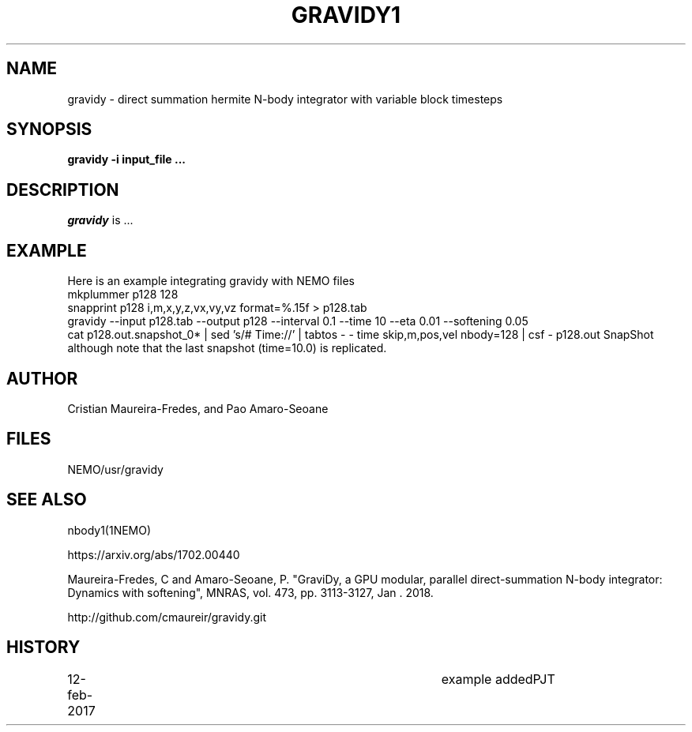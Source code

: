 .TH GRAVIDY1 1NEMO "12 February 2019"
.SH NAME
gravidy - direct summation hermite N-body integrator with variable block timesteps
.SH SYNOPSIS
\fBgravidy -i input_file ...\fP
.SH DESCRIPTION
\fIgravidy\fP is ...
.SH EXAMPLE
Here is an example integrating gravidy with NEMO files
.fi
  mkplummer p128 128
  snapprint p128 i,m,x,y,z,vx,vy,vz format=%.15f > p128.tab
  gravidy --input p128.tab --output p128 --interval 0.1 --time 10 --eta 0.01 --softening 0.05
  cat p128.out.snapshot_0* | sed 's/# Time://' | tabtos - - time skip,m,pos,vel nbody=128 | csf - p128.out SnapShot
.fi
although note that the last snapshot (time=10.0) is replicated.
.SH AUTHOR
Cristian Maureira-Fredes, and Pao Amaro-Seoane
.SH FILES
NEMO/usr/gravidy
.SH SEE ALSO
nbody1(1NEMO)
.PP
https://arxiv.org/abs/1702.00440
.PP
Maureira-Fredes, C and Amaro-Seoane, P. "GraviDy, a GPU modular, parallel direct-summation N-body integrator: Dynamics with softening", MNRAS, vol. 473, pp. 3113-3127, Jan . 2018.
.PP
http://github.com/cmaureir/gravidy.git
.SH HISTORY
.nf
.ta +1i +4i
12-feb-2017	example added	PJT
.fi
